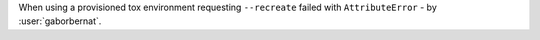 When using a provisioned tox environment requesting ``--recreate`` failed with ``AttributeError`` -
by :user:`gaborbernat`.
